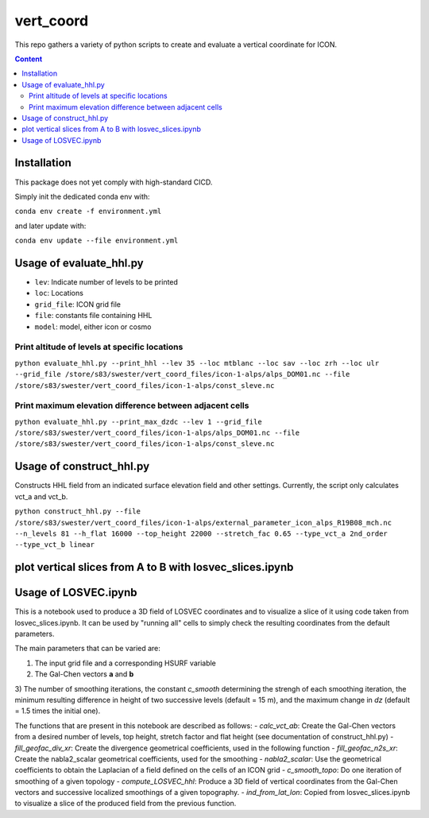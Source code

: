 ==========
vert_coord
==========

This repo gathers a variety of python scripts to create and evaluate a vertical coordinate for ICON.

.. contents:: **Content**

------------
Installation
------------

This package does not yet comply with high-standard CICD.

Simply init the dedicated conda env with:

``conda env create -f environment.yml``

and later update with:

``conda env update --file environment.yml``

------------------------
Usage of evaluate_hhl.py
------------------------
- ``lev``: Indicate number of levels to be printed
- ``loc``: Locations
- ``grid_file``: ICON grid file
- ``file``: constants file containing HHL
- ``model``: model, either icon or cosmo

Print altitude of levels at specific locations
----------------------------------------------

``python evaluate_hhl.py --print_hhl --lev 35 --loc mtblanc --loc sav --loc zrh --loc ulr --grid_file /store/s83/swester/vert_coord_files/icon-1-alps/alps_DOM01.nc --file /store/s83/swester/vert_coord_files/icon-1-alps/const_sleve.nc``

Print maximum elevation difference between adjacent cells
---------------------------------------------------------
``python evaluate_hhl.py --print_max_dzdc --lev 1 --grid_file /store/s83/swester/vert_coord_files/icon-1-alps/alps_DOM01.nc --file /store/s83/swester/vert_coord_files/icon-1-alps/const_sleve.nc``

-------------------------
Usage of construct_hhl.py
-------------------------
Constructs HHL field from an indicated surface elevation field and other settings. Currently, the script only calculates vct_a and vct_b.

``python construct_hhl.py --file /store/s83/swester/vert_coord_files/icon-1-alps/external_parameter_icon_alps_R19B08_mch.nc --n_levels 81 --h_flat 16000 --top_height 22000 --stretch_fac 0.65 --type_vct_a 2nd_order --type_vct_b linear``


---------------------------------------------------------
plot vertical slices from A to B with losvec_slices.ipynb
---------------------------------------------------------

---------------------
Usage of LOSVEC.ipynb
---------------------

This is a notebook used to produce a 3D field of LOSVEC coordinates and to visualize a slice of it
using code taken from losvec_slices.ipynb. It can be used by "running all" cells to simply check the
resulting coordinates from the default parameters. 

The main parameters that can be varied are:

1) The input grid file and a corresponding HSURF variable
2) The Gal-Chen vectors **a** and **b**
3) The number of smoothing iterations, the constant *c_smooth* determining the strengh of each 
smoothing iteration, the minimum resulting difference in height of two successive levels 
(default = 15 m), and the maximum change in *dz* (default = 1.5 times the initial one).


The functions that are present in this notebook are described as follows:
- *calc_vct_ab*: Create the Gal-Chen vectors from a desired number of levels, top height,
stretch factor and flat height (see documentation of construct_hhl.py)
- *fill_geofac_div_xr*: Create the divergence geometrical coefficients, used in the following function
- *fill_geofac_n2s_xr*: Create the nabla2_scalar geometrical coefficients, used for the smoothing
- *nabla2_scalar*: Use the geometrical coefficients to obtain the Laplacian of a field defined on the
cells of an ICON grid
- *c_smooth_topo*: Do one iteration of smoothing of a given topology
- *compute_LOSVEC_hhl*: Produce a 3D field of vertical coordinates from the Gal-Chen vectors and 
successive localized smoothings of a given topography.
- *ind_from_lat_lon*: Copied from losvec_slices.ipynb to visualize a slice of the produced field from 
the previous function.

